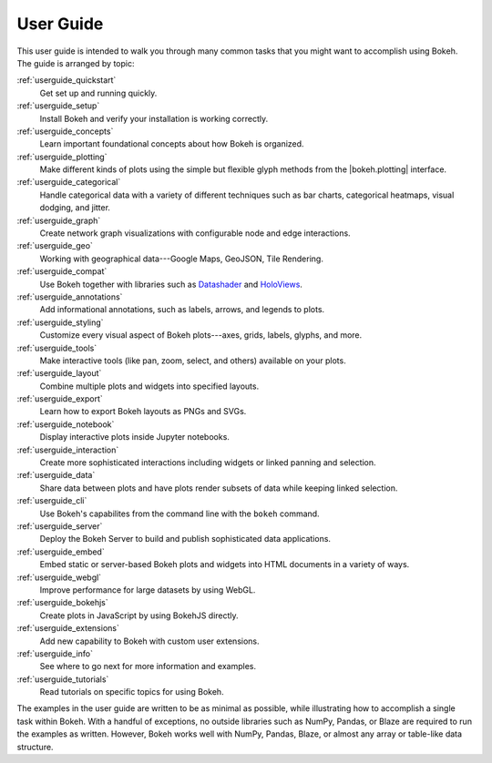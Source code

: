 .. _userguide:

User Guide
==========

This user guide is intended to walk you through many common tasks that
you might want to accomplish using Bokeh. The guide is arranged by
topic:

:ref:`userguide_quickstart`
    Get set up and running quickly.

:ref:`userguide_setup`
    Install Bokeh and verify your installation is working correctly.

:ref:`userguide_concepts`
    Learn important foundational concepts about how Bokeh is organized.

:ref:`userguide_plotting`
    Make different kinds of plots using the simple but flexible glyph
    methods from the |bokeh.plotting| interface.

:ref:`userguide_categorical`
    Handle categorical data with a variety of different techniques such
    as bar charts, categorical heatmaps, visual dodging, and jitter.

:ref:`userguide_graph`
    Create network graph visualizations with configurable node and edge interactions.

:ref:`userguide_geo`
    Working with geographical data---Google Maps, GeoJSON, Tile Rendering.

:ref:`userguide_compat`
    Use Bokeh together with libraries such as `Datashader`_ and  `HoloViews`_.

:ref:`userguide_annotations`
    Add informational annotations, such as labels, arrows, and legends to
    plots.

:ref:`userguide_styling`
    Customize every visual aspect of Bokeh plots---axes, grids, labels,
    glyphs, and more.

:ref:`userguide_tools`
    Make interactive tools (like pan, zoom, select, and others) available
    on your plots.

:ref:`userguide_layout`
    Combine multiple plots and widgets into specified layouts.

:ref:`userguide_export`
    Learn how to export Bokeh layouts as PNGs and SVGs.

:ref:`userguide_notebook`
    Display interactive plots inside Jupyter notebooks.

:ref:`userguide_interaction`
    Create more sophisticated interactions including widgets or linked
    panning and selection.

:ref:`userguide_data`
    Share data between plots and have plots render subsets of data while
    keeping linked selection.

:ref:`userguide_cli`
    Use Bokeh's capabilites from the command line with the ``bokeh``
    command.

:ref:`userguide_server`
    Deploy the Bokeh Server to build and publish sophisticated data
    applications.

:ref:`userguide_embed`
    Embed static or server-based Bokeh plots and widgets into HTML documents
    in a variety of ways.

:ref:`userguide_webgl`
    Improve performance for large datasets by using WebGL.

:ref:`userguide_bokehjs`
    Create plots in JavaScript by using BokehJS directly.

:ref:`userguide_extensions`
    Add new capability to Bokeh with custom user extensions.

:ref:`userguide_info`
    See where to go next for more information and examples.

:ref:`userguide_tutorials`
    Read tutorials on specific topics for using Bokeh.

The examples in the user guide are written to be as minimal as possible,
while illustrating how to accomplish a single task within Bokeh. With a
handful of exceptions, no outside libraries such as NumPy, Pandas, or
Blaze are required to run the examples as written. However, Bokeh works
well with NumPy, Pandas, Blaze, or almost any array or table-like data
structure.

.. |bokeh.plotting| replace:: :ref:`bokeh.plotting <bokeh.plotting>`

.. _Datashader: http://datashader.readthedocs.io
.. _HoloViews: http://holoviews.org
